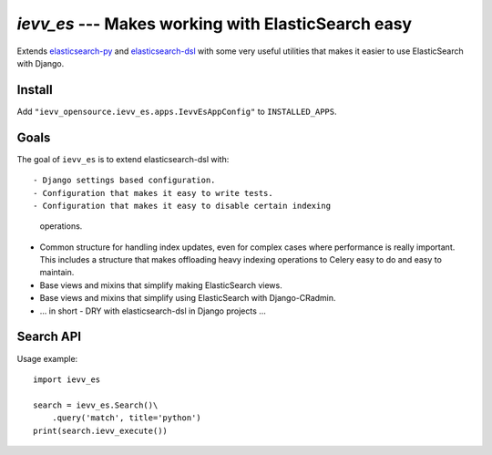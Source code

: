 ###################################################
`ievv_es` --- Makes working with ElasticSearch easy
###################################################
Extends `elasticsearch-py`_ and `elasticsearch-dsl`_ with some very
useful utilities that makes it easier to use ElasticSearch with
Django.


*******
Install
*******
Add ``"ievv_opensource.ievv_es.apps.IevvEsAppConfig"`` to ``INSTALLED_APPS``.

*****
Goals
*****
The goal of ``ievv_es`` is to extend elasticsearch-dsl
with::

- Django settings based configuration.
- Configuration that makes it easy to write tests.
- Configuration that makes it easy to disable certain indexing
  operations.
- Common structure for handling index updates, even for complex
  cases where performance is really important. This includes a
  structure that makes offloading heavy indexing operations to Celery
  easy to do and easy to maintain.
- Base views and mixins that simplify making ElasticSearch views.
- Base views and mixins that simplify using ElasticSearch with Django-CRadmin.
- ... in short - DRY with elasticsearch-dsl in Django projects ...




**********
Search API
**********

Usage example::

    import ievv_es

    search = ievv_es.Search()\
        .query('match', title='python')
    print(search.ievv_execute())


.. _`elasticsearch-dsl`: http://elasticsearch-dsl.readthedocs.org/
.. _`elasticsearch-py`: http://elasticsearch-py.readthedocs.org/
